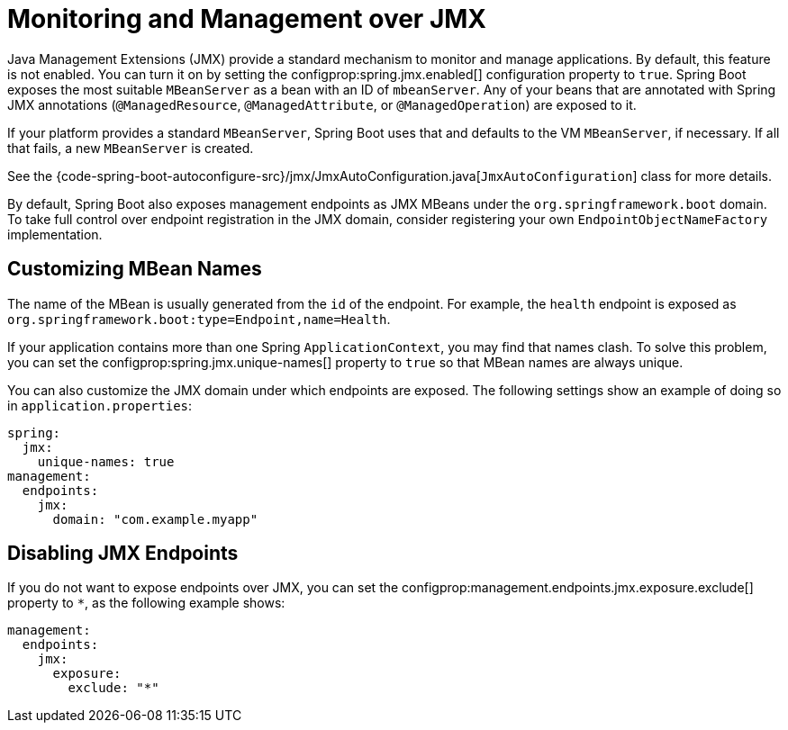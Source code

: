 [[actuator.jmx]]
= Monitoring and Management over JMX

Java Management Extensions (JMX) provide a standard mechanism to monitor and manage applications.
By default, this feature is not enabled.
You can turn it on by setting the configprop:spring.jmx.enabled[] configuration property to `true`.
Spring Boot exposes the most suitable `MBeanServer` as a bean with an ID of `mbeanServer`.
Any of your beans that are annotated with Spring JMX annotations (`@ManagedResource`, `@ManagedAttribute`, or `@ManagedOperation`) are exposed to it.

If your platform provides a standard `MBeanServer`, Spring Boot uses that and defaults to the VM `MBeanServer`, if necessary.
If all that fails, a new `MBeanServer` is created.

See the {code-spring-boot-autoconfigure-src}/jmx/JmxAutoConfiguration.java[`JmxAutoConfiguration`] class for more details.

By default, Spring Boot also exposes management endpoints as JMX MBeans under the `org.springframework.boot` domain.
To take full control over endpoint registration in the JMX domain, consider registering your own `EndpointObjectNameFactory` implementation.



[[actuator.jmx.custom-mbean-names]]
== Customizing MBean Names

The name of the MBean is usually generated from the `id` of the endpoint.
For example, the `health` endpoint is exposed as `org.springframework.boot:type=Endpoint,name=Health`.

If your application contains more than one Spring `ApplicationContext`, you may find that names clash.
To solve this problem, you can set the configprop:spring.jmx.unique-names[] property to `true` so that MBean names are always unique.

You can also customize the JMX domain under which endpoints are exposed.
The following settings show an example of doing so in `application.properties`:

[source,yaml,indent=0,subs="verbatim",configprops,configblocks]
----
	spring:
	  jmx:
	    unique-names: true
	management:
	  endpoints:
	    jmx:
	      domain: "com.example.myapp"
----



[[actuator.jmx.disable-jmx-endpoints]]
== Disabling JMX Endpoints

If you do not want to expose endpoints over JMX, you can set the configprop:management.endpoints.jmx.exposure.exclude[] property to `*`, as the following example shows:

[source,yaml,indent=0,subs="verbatim",configprops,configblocks]
----
	management:
	  endpoints:
	    jmx:
	      exposure:
	        exclude: "*"
----
